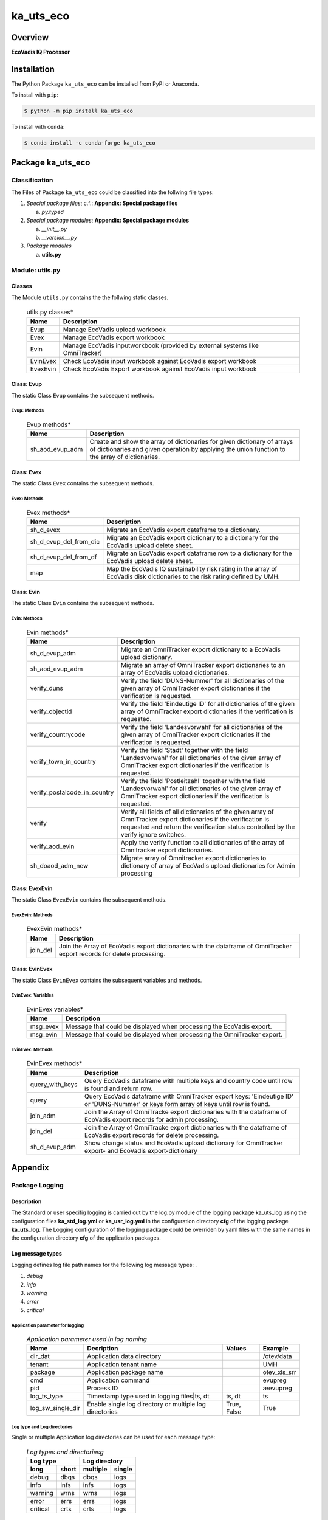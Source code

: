 ##########
ka_uts_eco
##########

Overview
********

.. start short_desc

**EcoVadis IQ Processor**

.. end short_desc

Installation
************

.. start installation

The Python Package ``ka_uts_eco`` can be installed from PyPI or Anaconda.

To install with ``pip``:

.. code-block:: shell

	$ python -m pip install ka_uts_eco

To install with ``conda``:

.. code-block:: shell

	$ conda install -c conda-forge ka_uts_eco

.. end installation

Package ka_uts_eco
******************

Classification
==============

The Files of Package ``ka_uts_eco`` could be classified into the follwing file types:

#. *Special package files*; c.f.: **Appendix: Special package files**

   a. *py.typed*

#. *Special package modules*; **Appendix: Special package modules**

   a. *__init__.py*
   #. *__version__.py*

#. *Package modules*

   a. **utils.py**

Module: utils.py
================

Classes
-------

The Module ``utils.py`` contains the the follwing static classes.

  .. utils.py-classes-label:
  .. table:: utils.py classes*

   +--------+---------------------------------------+
   |Name    |Description                            |
   +========+=======================================+
   |Evup    |Manage EcoVadis upload workbook        |
   +--------+---------------------------------------+
   |Evex    |Manage EcoVadis export workbook        |
   +--------+---------------------------------------+
   |Evin    |Manage EcoVadis inputworkbook (provided|
   |        |by external systems like OmniTracker)  |
   +--------+---------------------------------------+
   |EvinEvex|Check EcoVadis input workbook against  |
   |        |EcoVadis export workbook               |
   +--------+---------------------------------------+
   |EvexEvin|Check EcoVadis Export workbook against |
   |        |EcoVadis input workbook                |
   +--------+---------------------------------------+

Class: Evup
-----------

The static Class ``Evup`` contains the subsequent methods.

Evup: Methods
^^^^^^^^^^^^^

  .. Evup-methods-label:
  .. table:: Evup methods*

   +---------------+--------------------------------------------------------------+
   |Name           |Description                                                   |
   +===============+==============================================================+
   |sh_aod_evup_adm|Create and show the array of dictionaries for given dictionary|
   |               |of arrays of dictionaries and given operation by applying the |
   |               |union function to the array of dictionaries.                  |
   +---------------+--------------------------------------------------------------+

Class: Evex
-----------

The static Class ``Evex`` contains the subsequent methods.

Evex: Methods
^^^^^^^^^^^^^

  .. Evex-methods-label:
  .. table:: Evex methods*

   +----------------------+-----------------------------------------------------+
   |Name                  |Description                                          |
   +======================+=====================================================+
   |sh_d_evex             |Migrate an EcoVadis export dataframe to a dictionary.|
   +----------------------+-----------------------------------------------------+
   |sh_d_evup_del_from_dic|Migrate an EcoVadis export dictionary to a dictionary|
   |                      |for the EcoVadis upload delete sheet.                |
   +----------------------+-----------------------------------------------------+
   |sh_d_evup_del_from_df |Migrate an EcoVadis export dataframe row to a        |
   |                      |dictionary for the EcoVadis upload delete sheet.     |
   +----------------------+-----------------------------------------------------+
   |map                   |Map the EcoVadis IQ sustainability risk rating in the|
   |                      |array of EcoVadis disk dictionaries to the risk      |
   |                      |rating defined by UMH.                               |
   +----------------------+-----------------------------------------------------+

Class: Evin
-----------

The static Class ``Evin`` contains the subsequent methods.

Evin: Methods
^^^^^^^^^^^^^

  .. Evin-methods-label:
  .. table:: Evin methods*

   +----------------------------+-----------------------------------------------------+
   |Name                        |Description                                          |
   +============================+=====================================================+
   |sh_d_evup_adm               |Migrate an OmniTracker export dictionary to a        |
   |                            |EcoVadis upload dictionary.                          |
   +----------------------------+-----------------------------------------------------+
   |sh_aod_evup_adm             |Migrate an array of OmniTracker export dictionaries  |
   |                            |to an array of EcoVadis upload dictionaries.         |
   +----------------------------+-----------------------------------------------------+
   |verify_duns                 |Verify the field 'DUNS-Nummer' for all dictionaries  |
   |                            |of the given array of OmniTracker export dictionaries|
   |                            |if the verification is requested.                    |
   +----------------------------+-----------------------------------------------------+
   |verify_objectid             |Verify the field 'Eindeutige ID' for all dictionaries|
   |                            |of the given array of OmniTracker export dictionaries|
   |                            |if the verification is requested.                    |
   +----------------------------+-----------------------------------------------------+
   |verify_countrycode          |Verify the field 'Landesvorwahl' for all dictionaries|
   |                            |of the given array of OmniTracker export dictionaries|
   |                            |if the verification is requested.                    |
   +----------------------------+-----------------------------------------------------+
   |verify_town_in_country      |Verify the field 'Stadt' together with the field     |
   |                            |'Landesvorwahl' for all dictionaries of the given    | 
   |                            |array of OmniTracker export dictionaries if the      |
   |                            |verification is requested.                           |
   +----------------------------+-----------------------------------------------------+
   |verify_postalcode_in_country|Verify the field 'Postleitzahl' together with the    |
   |                            |field 'Landesvorwahl' for all dictionaries of the    |
   |                            |given array of OmniTracker export dictionaries if the|
   |                            |verification is requested.                           |
   +----------------------------+-----------------------------------------------------+
   |verify                      |Verify all fields of all dictionaries of the given   |
   |                            |array of OmniTracker export dictionaries if the      |
   |                            |verification is requested and return the verification|
   |                            |status controlled by the verify ignore switches.     |
   +----------------------------+-----------------------------------------------------+
   |verify_aod_evin             |Apply the verify function to all dictionaries of the |
   |                            |array of Omnitracker export dictionaries.            |
   +----------------------------+-----------------------------------------------------+
   |sh_doaod_adm_new            |Migrate array of Omnitracker export dictionaries     |
   |                            |to dictionary of array of EcoVadis upload            |
   |                            |dictionaries for Admin processing                    |
   +----------------------------+-----------------------------------------------------+

Class: EvexEvin
---------------

The static Class ``EvexEvin`` contains the subsequent methods.

EvexEvin: Methods
^^^^^^^^^^^^^^^^^

  .. EvexEvin-methods-label:
  .. table:: EvexEvin methods*

   +--------+--------------------------------------------------------------+
   |Name    |Description                                                   |
   +========+==============================================================+
   |join_del|Join the Array of EcoVadis export dictionaries with the       |
   |        |dataframe of OmniTracker export records for delete processing.| 
   +--------+--------------------------------------------------------------+

Class: EvinEvex
---------------

The static Class ``EvinEvex`` contains the subsequent variables and methods.

EvinEvex: Variables
^^^^^^^^^^^^^^^^^^^

  .. EvinEvex-variabless-label:
  .. table:: EvinEvex variables*

   +--------+-----------------------------------------------------------------------+
   |Name    |Description                                                            |
   +========+=======================================================================+
   |msg_evex|Message that could be displayed when processing the EcoVadis export.   |
   +--------+-----------------------------------------------------------------------+
   |msg_evin|Message that could be displayed when processing the OmniTracker export.|
   +--------+-----------------------------------------------------------------------+

EvinEvex: Methods
^^^^^^^^^^^^^^^^^

  .. EvinEvex-methods-label:
  .. table:: EvinEvex methods*

   +---------------+-----------------------------------------------------------+
   |Name           |Description                                                |
   +===============+===========================================================+
   |query_with_keys|Query EcoVadis dataframe with multiple keys and country    |
   |               |code until row is found and return row.                    |
   +---------------+-----------------------------------------------------------+
   |query          |Query EcoVadis dataframe with OmniTracker export keys:     |
   |               |'Eindeutige ID' or 'DUNS-Nummer' or keys form array of keys|
   |               |until row is found.                                        |
   +---------------+-----------------------------------------------------------+
   |join_adm       |Join the Array of OmniTracke export dictionaries with the  |
   |               |dataframe of EcoVadis export records for admin processing. | 
   +---------------+-----------------------------------------------------------+
   |join_del       |Join the Array of OmniTracke export dictionaries with the  |
   |               |dataframe of EcoVadis export records for delete processing.| 
   +---------------+-----------------------------------------------------------+
   |sh_d_evup_adm  |Show change status and EcoVadis upload dictionary for      |
   |               |OmniTracker export- and EcoVadis export-dictionary         |
   +---------------+-----------------------------------------------------------+

Appendix
********

Package Logging
===============

Description
-----------

The Standard or user specifig logging is carried out by the log.py module of the logging
package ka_uts_log using the configuration files **ka_std_log.yml** or **ka_usr_log.yml**
in the configuration directory **cfg** of the logging package **ka_uts_log**.
The Logging configuration of the logging package could be overriden by yaml files with
the same names in the configuration directory **cfg** of the application packages.

Log message types
-----------------

Logging defines log file path names for the following log message types: .

#. *debug*
#. *info*
#. *warning*
#. *error*
#. *critical*

Application parameter for logging
^^^^^^^^^^^^^^^^^^^^^^^^^^^^^^^^^

  .. Application-parameter-used-in-log-naming-label:
  .. table:: *Application parameter used in log naming*

   +-----------------+---------------------------+----------+------------+
   |Name             |Decription                 |Values    |Example     |
   +=================+===========================+==========+============+
   |dir_dat          |Application data directory |          |/otev/data  |
   +-----------------+---------------------------+----------+------------+
   |tenant           |Application tenant name    |          |UMH         |
   +-----------------+---------------------------+----------+------------+
   |package          |Application package name   |          |otev_xls_srr|
   +-----------------+---------------------------+----------+------------+
   |cmd              |Application command        |          |evupreg     |
   +-----------------+---------------------------+----------+------------+
   |pid              |Process ID                 |          |æevupreg    |
   +-----------------+---------------------------+----------+------------+
   |log_ts_type      |Timestamp type used in     |ts,       |ts          |
   |                 |logging files|ts, dt       |dt        |            |
   +-----------------+---------------------------+----------+------------+
   |log_sw_single_dir|Enable single log directory|True,     |True        |
   |                 |or multiple log directories|False     |            |
   +-----------------+---------------------------+----------+------------+

Log type and Log directories
^^^^^^^^^^^^^^^^^^^^^^^^^^^^

Single or multiple Application log directories can be used for each message type:

  .. Log-types-and-Log-directories-label:
  .. table:: *Log types and directoriesg*

   +--------------+---------------+
   |Log type      |Log directory  |
   +--------+-----+--------+------+
   |long    |short|multiple|single|
   +========+=====+========+======+
   |debug   |dbqs |dbqs    |logs  |
   +--------+-----+--------+------+
   |info    |infs |infs    |logs  |
   +--------+-----+--------+------+
   |warning |wrns |wrns    |logs  |
   +--------+-----+--------+------+
   |error   |errs |errs    |logs  |
   +--------+-----+--------+------+
   |critical|crts |crts    |logs  |
   +--------+-----+--------+------+

Log files naming
^^^^^^^^^^^^^^^^

Conventions
"""""""""""

  .. Naming-conventions-for-logging-file-paths-label:
  .. table:: *Naming conventions for logging file paths*

   +--------+-------------------------------------------------------+-------------------------+
   |Type    |Directory                                              |File                     |
   +========+=======================================================+=========================+
   |debug   |/<dir_dat>/<tenant>/RUN/<package>/<cmd>/<Log directory>|<Log type>_<ts>_<pid>.log|
   +--------+-------------------------------------------------------+-------------------------+
   |info    |/<dir_dat>/<tenant>/RUN/<package>/<cmd>/<Log directory>|<Log type>_<ts>_<pid>.log|
   +--------+-------------------------------------------------------+-------------------------+
   |warning |/<dir_dat>/<tenant>/RUN/<package>/<cmd>/<Log directory>|<Log type>_<ts>_<pid>.log|
   +--------+-------------------------------------------------------+-------------------------+
   |error   |/<dir_dat>/<tenant>/RUN/<package>/<cmd>/<Log directory>|<Log type>_<ts>_<pid>.log|
   +--------+-------------------------------------------------------+-------------------------+
   |critical|/<dir_dat>/<tenant>/RUN/<package>/<cmd>/<Log directory>|<Log type>_<ts>_<pid>.log|
   +--------+-------------------------------------------------------+-------------------------+

Examples
""""""""

  .. Naming-examples-for-logging-file-paths-label:
  .. table:: *Naming examples for logging file paths*

   +--------+--------------------------------------------+------------------------+
   |Type    |Directory                                   |File                    |
   +========+============================================+========================+
   |debug   |/data/otev/umh/RUN/otev_xls_srr/evupreg/logs|debs_1737118199_9470.log|
   +--------+--------------------------------------------+------------------------+
   |info    |/data/otev/umh/RUN/otev_xls_srr/evupreg/logs|infs_1737118199_9470.log|
   +--------+--------------------------------------------+------------------------+
   |warning |/data/otev/umh/RUN/otev_xls_srr/evupreg/logs|wrns_1737118199_9470.log|
   +--------+--------------------------------------------+------------------------+
   |error   |/data/otev/umh/RUN/otev_xls_srr/evupreg/logs|errs_1737118199_9470.log|
   +--------+--------------------------------------------+------------------------+
   |critical|/data/otev/umh/RUN/otev_xls_srr/evupreg/logs|crts_1737118199_9470.log|
   +--------+--------------------------------------------+------------------------+

Python Terminology
==================

Python package
--------------

Overview
^^^^^^^^

  .. Python package-label:
  .. table:: *Python package*

   +--------------+-----------------------------------------------------------------+
   |Name          |Definition                                                       |
   +==============+==========+======================================================+
   |Python package|Python packages are directories that contains the special module |
   |              |``__init__.py`` and other modules, packages files or directories.|
   +--------------+-----------------------------------------------------------------+
   |Python        |Python sub-packages are python packages which are contained in   |
   |sub-package   |another pyhon package.                                           |
   +--------------+-----------------------------------------------------------------+

Python package sub-directories
------------------------------

Overview
^^^^^^^^

  .. Python package sub-direcories-label:
  .. table:: *Python package sub-directories*

   +--------------+-----------------------------------------+
   |Name          |Definition                               |
   +==============+==========+==============================+
   |Python package|Python packages sub-directories are      |
   |sub-directory |directories contained in python packages.|
   +--------------+-----------------------------------------+
   |Special Python|Special Python package sub-directories   |
   |package       |are python package sub-directories with  |
   |sub-directory |with a special meaning                   |
   +--------------+-----------------------------------------+

Special python package sub-directories
--------------------------------------

Overview
^^^^^^^^

  .. Special-python-package-sub-directories-label:
  .. table:: *Special python sun-directories*

   +----+------------------------------------------+
   |Name|Description                               |
   +====+==========================================+
   |data|Directory for package data files.         |
   +----+------------------------------------------+
   |cfg |Directory for package configuration files.|
   +----+------------------------------------------+

Python package files
--------------------

Overview
^^^^^^^^

  .. Python-package-files-label:
  .. table:: *Python package files*

   +--------------+--------------------------------------------------------------------+
   |Name          |Definition                                                          |
   +==============+==========+=========================================================+
   |Python        |Python packages are files within a python package.                  |
   |package files |                                                                    |
   +--------------+--------------------------------------------------------------------+
   |Special python|Special python package files are package files which are not modules|
   |package files |and used as python marker files like ``__init__.py``                |
   +--------------+--------------------------------------------------------------------+
   |Python package|Python modules are files with suffix ``.py``; they could be empty or|
   |module        |contain python code; other modules can be imported into a module.   |
   +--------------+--------------------------------------------------------------------+
   |Special python|Special python modules like ``__init__.py`` or ``main.py`` are      |
   |package module|python modules with special names and functionality.                |
   +--------------+--------------------------------------------------------------------+

Special python package files
^^^^^^^^^^^^^^^^^^^^^^^^^^^^

Overview
°°°°°°°°

  .. Special-python-package-files-label:
  .. table:: *Special python package files*

   +--------+--------+---------------------------------------------------------------+
   |Name    |Type    |Description                                                    |
   +========+========+===============================================================+
   |py.typed|Type    |The ``py.typed`` file is a marker file used in Python packages |
   |        |checking|to indicate that the package supports type checking. This is a |
   |        |marker  |part of the PEP 561 standard, which provides a standardized way|
   |        |file    |to package and distribute type information in Python.          |
   +--------+--------+---------------------------------------------------------------+

Special python package modules
^^^^^^^^^^^^^^^^^^^^^^^^^^^^^^

Overview
°°°°°°°°

  .. Special-Python-package-modules-label:
  .. table:: *Special Python package modules*

   +--------------+-----------+-----------------------------------------------------------------+
   |Name          |Type       |Description                                                      |
   +==============+===========+=================================================================+
   |__init__.py   |Package    |The dunder (double underscore) module ``__init__.py`` is used to |
   |              |directory  |execute initialisation code or mark the directory it contains as |
   |              |marker     |a package. The Module enforces explicit imports and thus clear   |
   |              |file       |namespace use and call them with the dot notation.               |
   +--------------+-----------+-----------------------------------------------------------------+
   |__main__.py   |entry point|The dunder module ``__main__.py`` serves as an entry point for   |
   |              |for the    |the package. The module is executed when the package is called by|
   |              |package    |the interpreter with the command **python -m <package name>**.   |
   +--------------+-----------+-----------------------------------------------------------------+
   |__version__.py|Version    |The dunder module ``__version__.py`` consist of assignment       |
   |              |file       |statements used in Versioning.                                   |
   +--------------+-----------+-----------------------------------------------------------------+

Python elements
---------------

Overview
°°°°°°°°

  .. Python elements-label:
  .. table:: *Python elements*

   +-------------+--------------------------------------------------------------+
   |Python method|Python methods are python functions defined in python modules.|
   +-------------+--------------------------------------------------------------+
   |Special      |Special python methods are python functions with special names|
   |python method|and functionalities.                                          |
   +-------------+--------------------------------------------------------------+
   |Python class |Python classes are defined in python modules.                 |
   +-------------+--------------------------------------------------------------+
   |Python class |Python class methods are python methods defined python        |
   |method       |classes.                                                      |
   +-------------+--------------------------------------------------------------+

Special python methods
^^^^^^^^^^^^^^^^^^^^^^

Overview
°°°°°°°°

  .. Special-python-methods-label:
  .. table:: *Special python methods*

   +--------+------------+----------------------------------------------------------+
   |Name    |Type        |Description                                               |
   +========+============+==========================================================+
   |__init__|class object|The special method ``__init__`` is called when an instance|
   |        |constructor |(object) of a class is created; instance attributes can be|
   |        |method      |defined and initalized in the method.                     |
   +--------+------------+----------------------------------------------------------+

Table of Contents
=================

.. contents:: **Table of Content**
